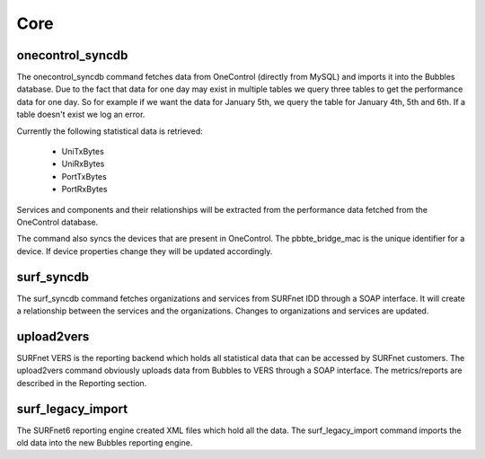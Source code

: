 Core
====

onecontrol_syncdb
-----------------

The onecontrol_syncdb command fetches data from OneControl (directly from MySQL) and imports it into the Bubbles
database. Due to the fact that data for one day may exist in multiple tables we query three tables to get the performance
data for one day. So for example if we want the data for January 5th, we query the table for January 4th, 5th and 6th.
If a table doesn't exist we log an error.

Currently the following statistical data is retrieved:

  * UniTxBytes
  * UniRxBytes
  * PortTxBytes
  * PortRxBytes

Services and components and their relationships will be extracted from the performance data fetched from the OneControl
database.

The command also syncs the devices that are present in OneControl. The pbbte_bridge_mac is the unique identifier for a
device. If device properties change they will be updated accordingly.

surf_syncdb
-----------

The surf_syncdb command fetches organizations and services from SURFnet IDD through a SOAP interface. It will create a
relationship between the services and the organizations. Changes to organizations and services are updated.

upload2vers
-----------

SURFnet VERS is the reporting backend which holds all statistical data that can be accessed by SURFnet customers.
The upload2vers command obviously uploads data from Bubbles to VERS through a SOAP interface. The metrics/reports are
described in the Reporting section.

surf_legacy_import
------------------

The SURFnet6 reporting engine created XML files which hold all the data. The surf_legacy_import command imports the old
data into the new Bubbles reporting engine.
